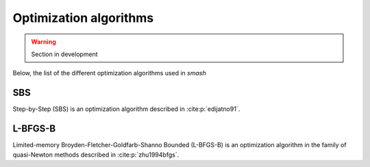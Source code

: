.. _math_num_documentation.inverse.algorithms:

=======================
Optimization algorithms
=======================

.. warning::

    Section in development

Below, the list of the different optimization algorithms used in `smash`

SBS
---

Step-by-Step (SBS) is an optimization algorithm described in :cite:p:`edijatno91`.

L-BFGS-B
--------

Limited-memory Broyden-Fletcher-Goldfarb-Shanno Bounded (L-BFGS-B) is an optimization algorithm in the family of quasi-Newton methods described in :cite:p:`zhu1994bfgs`.
